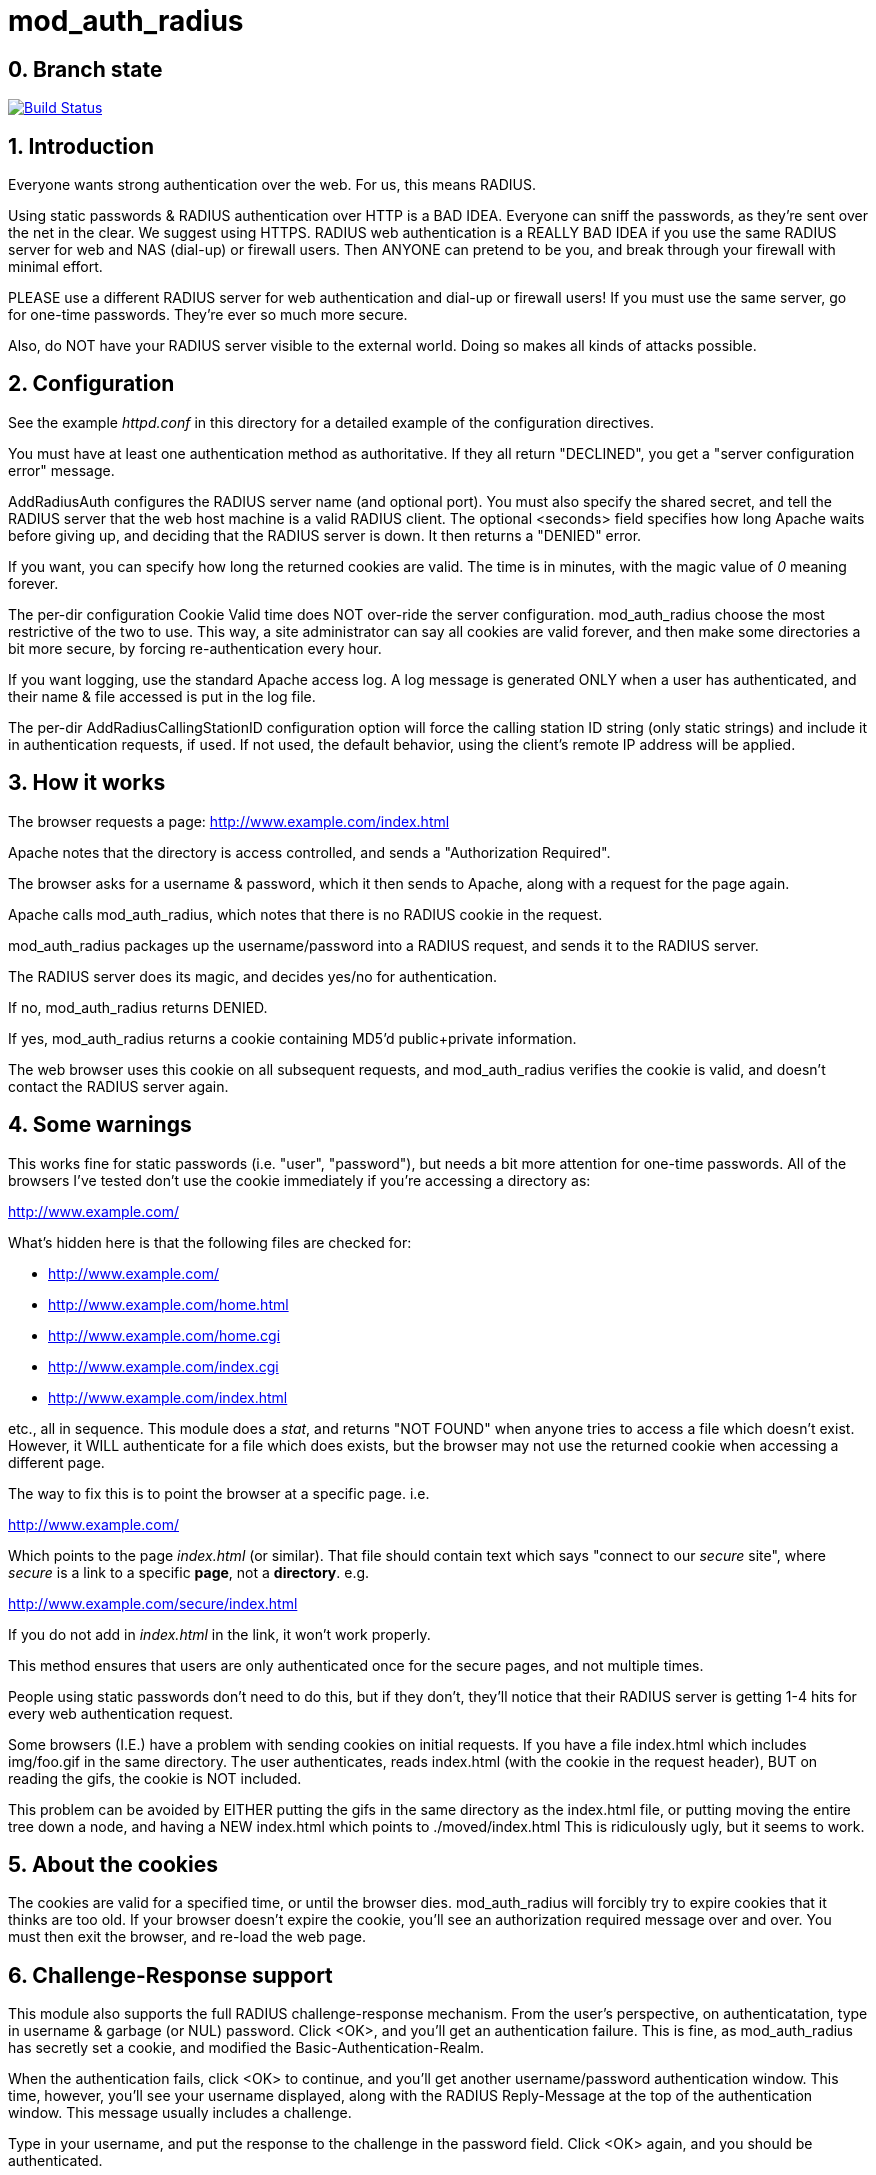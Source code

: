 mod_auth_radius
===============

0. Branch state
---------------

image:https://travis-ci.org/FreeRADIUS/mod_auth_radius.svg?branch=master["Build Status", link="https://travis-ci.org/FreeRADIUS/mod_auth_radius"]

1. Introduction
---------------

Everyone wants strong authentication over the web.  For us, this means
RADIUS.

Using static passwords & RADIUS authentication over HTTP is a BAD
IDEA.  Everyone can sniff the passwords, as they're sent over the net
in the clear.  We suggest using HTTPS.  RADIUS web authentication is a
REALLY BAD IDEA if you use the same RADIUS server for web and NAS
(dial-up) or firewall users.  Then ANYONE can pretend to be you, and
break through your firewall with minimal effort.

PLEASE use a different RADIUS server for web authentication and
dial-up or firewall users!  If you must use the same server, go for
one-time passwords.  They're ever so much more secure.

Also, do NOT have your RADIUS server visible to the external world.
Doing so makes all kinds of attacks possible.


2. Configuration
----------------

See the example 'httpd.conf' in this directory for a detailed example
of the configuration directives.

You must have at least one authentication method as authoritative.  If
they all return "DECLINED", you get a "server configuration error"
message.

AddRadiusAuth configures the RADIUS server name (and optional port).
You must also specify the shared secret, and tell the RADIUS server
that the web host machine is a valid RADIUS client.  The optional
<seconds> field specifies how long Apache waits before giving up, and
deciding that the RADIUS server is down.  It then returns a "DENIED"
error.

If you want, you can specify how long the returned cookies are valid.
The time is in minutes, with the magic value of '0' meaning forever.


The per-dir configuration Cookie Valid time does NOT over-ride the
server configuration.  mod_auth_radius choose the most restrictive of
the two to use.  This way, a site administrator can say all cookies
are valid forever, and then make some directories a bit more secure,
by forcing re-authentication every hour.

If you want logging, use the standard Apache access log.  A log
message is generated ONLY when a user has authenticated, and their
name & file accessed is put in the log file.

The per-dir AddRadiusCallingStationID configuration option will
force the calling station ID string (only static strings) and
include it in authentication requests, if used. If not used, the
default behavior, using the client's remote IP address will be
applied.

3. How it works
---------------

The browser requests a page: http://www.example.com/index.html

Apache notes that the directory is access controlled, and sends a
"Authorization Required".

The browser asks for a username & password, which it then sends to
Apache, along with a request for the page again.

Apache calls mod_auth_radius, which notes that there is no RADIUS
cookie in the request.

mod_auth_radius packages up the username/password into a RADIUS
request, and sends it to the RADIUS server.

The RADIUS server does its magic, and decides yes/no for
authentication.

If no, mod_auth_radius returns DENIED.

If yes, mod_auth_radius returns a cookie containing MD5'd
public+private information.

The web browser uses this cookie on all subsequent requests, and
mod_auth_radius verifies the cookie is valid, and doesn't contact the
RADIUS server again.


4. Some warnings
----------------

This works fine for static passwords (i.e. "user", "password"), but
needs a bit more attention for one-time passwords.  All of the
browsers I've tested don't use the cookie immediately if you're
accessing a directory as:

http://www.example.com/

What's hidden here is that the following files are checked for:

- http://www.example.com/
- http://www.example.com/home.html
- http://www.example.com/home.cgi
- http://www.example.com/index.cgi
- http://www.example.com/index.html

etc., all in sequence.  This module does a 'stat', and returns "NOT
FOUND" when anyone tries to access a file which doesn't exist.
However, it WILL authenticate for a file which does exists, but the
browser may not use the returned cookie when accessing a different
page.

The way to fix this is to point the browser at a specific page. i.e.

http://www.example.com/

Which points to the page 'index.html' (or similar).  That file
should contain text which says "connect to our _secure_ site", where
_secure_ is a link to a specific *page*, not a *directory*.  e.g.

http://www.example.com/secure/index.html

If you do not add in 'index.html' in the link, it won't work
properly.

This method ensures that users are only authenticated once for the
secure pages, and not multiple times.

People using static passwords don't need to do this, but if they
don't, they'll notice that their RADIUS server is getting 1-4 hits for
every web authentication request.


Some browsers (I.E.) have a problem with sending cookies on initial
requests. If you have a file index.html which includes img/foo.gif in
the same directory.  The user authenticates, reads index.html (with
the cookie in the request header), BUT on reading the gifs, the cookie
is NOT included.

This problem can be avoided by EITHER putting the gifs in the same
directory as the index.html file, or putting moving the entire tree
down a node, and having a NEW index.html which points to
./moved/index.html This is ridiculously ugly, but it seems to work.


5. About the cookies
--------------------

The cookies are valid for a specified time, or until the browser
dies.  mod_auth_radius will forcibly try to expire cookies that it
thinks are too old.  If your browser doesn't expire the cookie, you'll
see an authorization required message over and over.  You must then
exit the browser, and re-load the web page.


6. Challenge-Response support
-----------------------------

This module also supports the full RADIUS challenge-response
mechanism.  From the user's perspective, on authenticatation, type in
username & garbage (or NUL) password.  Click <OK>, and you'll get an
authentication failure.  This is fine, as mod_auth_radius has secretly
set a cookie, and modified the Basic-Authentication-Realm.

When the authentication fails, click <OK> to continue, and you'll
get another username/password authentication window.  This time,
however, you'll see your username displayed, along with the RADIUS
Reply-Message at the top of the authentication window.  This message
usually includes a challenge.

Type in your username, and put the response to the challenge in the
password field.  Click <OK> again, and you should be authenticated.

The secret is that cookies are being magically set back and forth,
and these cookies include the RADIUS state variable.

The challenge-response works on Netscape 3.x and 4.x, HotJava, but
NOT on Internet Explorer.  I.E. does not appear to follow the relevant
RFCs properly.


7. Other
--------

Any questions or comments can be sent to the FreeRADIUS users list
http://freeradius.org/list/index.html. 


Author:  Alan DeKok <aland@freeradius.org>

8. Caching using mod_authn_socache
----------------------------------

Some clients do not have the abilities to use cookies and sometimes
cookies are not even allowed on the client side.
This results in a lot of traffic on the radius server as in this
case the authentication request is always forwarded to radius.
To mitigate this issue one can use the server side cache automatism
provided by the apache mod_authn_socache module which
stores the credentials once verified via radius for a configurable
(AuthnCacheTimeout) amount of time. The password provided within
each request is hashed and compared to the hashed password entry
stored in the cache. If the cache matches and the timeout has
not been reached the request is authorized without any request to
radius. After the cache timeout (which defaults to 5 minutes) the
radius is again asked for verification regardless of whether the
hashes still match or not.

To enable caching you must build the module with ENABLE_SERVER_SIDE_CACHE defined:

e.g. change the following line in Makefile
	@apxs -Wall -DENABLE_COOKIE_SUPPORT=1 -DMOD_RADIUS_AUTH_VERSION_STRING='\"$(MOD_RADIUS_VERSION_STRING)\"' -c $<

to

	@apxs -Wall -DENABLE_SERVER_SIDE_CACHE=1 -DMOD_RADIUS_AUTH_VERSION_STRING='\"$(MOD_RADIUS_VERSION_STRING)\"' -c $<

This will enable the server side cache and disable the cookie support.
It is also possible to activate both the cookie support
and the server side cache at the same time (using both defines).

To use the caching by mod_authn_socache you must adapt the httpd
configuration as follows:

- Load the following modules in httpd.conf:
    - authn_socache_module "/usr/lib/apache2/modules/mod_authn_socache.so"
    - socache_shmcb_module "/usr/lib/apache2/modules/mod_socache_shmcb.so"

You may choose between the available modules (smcb, memcached, dbd,
etc.) to cache the values.

Name the cache module you want to use in your httpd.conf
configuration (optional):

e.g. to add shared memory cache use:

  AuthnCacheSOCache shmcb


To cache the values of the authentication provider use the
following entries in your Location/Directory configuration
for the AuthProvider radius:

    AuthBasicProvider socache radius
    AuthnCacheProvideFor radius
    AuthnCacheTimeout 300

See https://httpd.apache.org/docs/trunk/mod/mod_authn_socache.html
for further details on mod_authn_socache.

